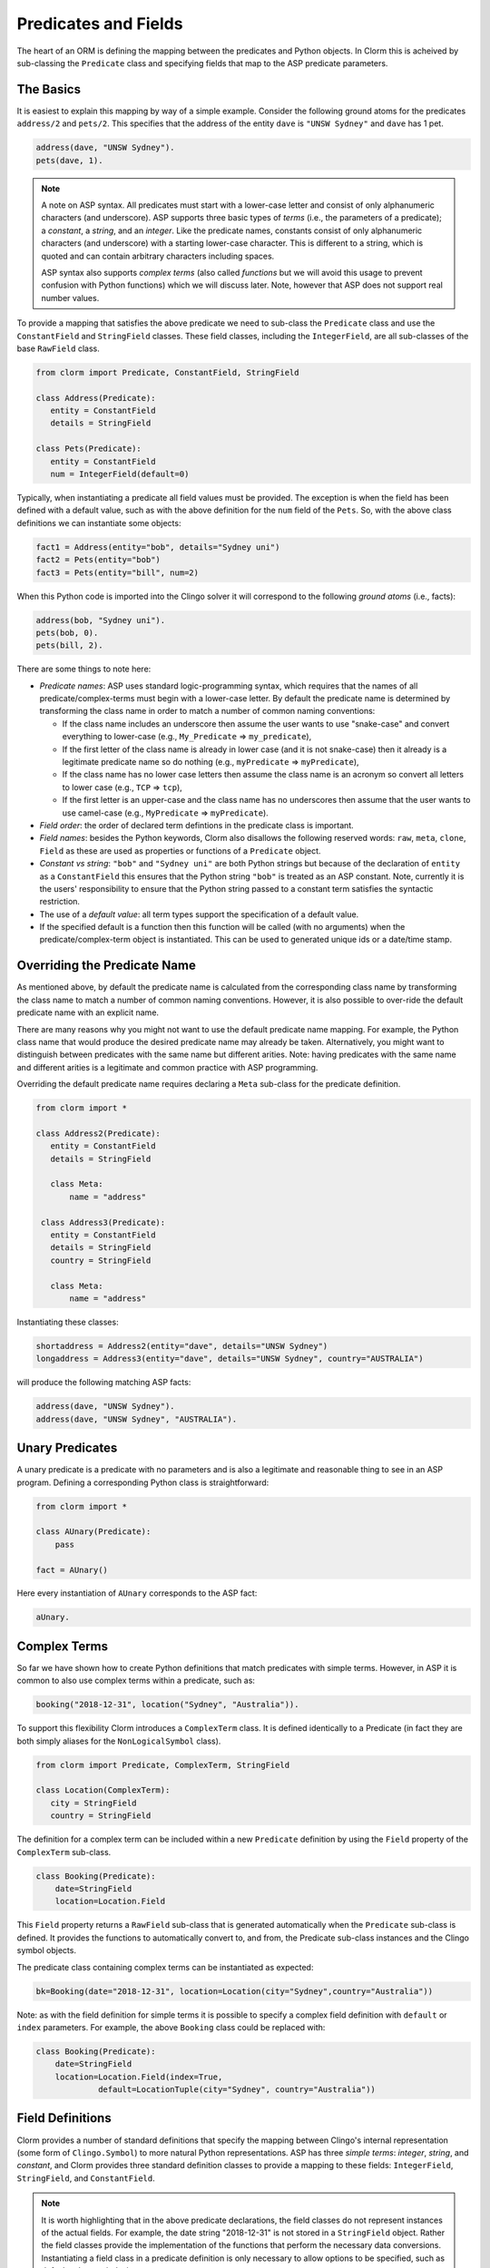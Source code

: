 Predicates and Fields
=====================

The heart of an ORM is defining the mapping between the predicates and Python
objects. In Clorm this is acheived by sub-classing the ``Predicate`` class and
specifying fields that map to the ASP predicate parameters.

The Basics
----------

It is easiest to explain this mapping by way of a simple example. Consider the
following ground atoms for the predicates ``address/2`` and ``pets/2``. This
specifies that the address of the entity ``dave`` is ``"UNSW Sydney"`` and
``dave`` has 1 pet.

.. code-block:: prolog

   address(dave, "UNSW Sydney").
   pets(dave, 1).


.. note::

   A note on ASP syntax. All predicates must start with a lower-case letter and
   consist of only alphanumeric characters (and underscore). ASP supports three
   basic types of *terms* (i.e., the parameters of a predicate); a *constant*, a
   *string*, and an *integer*. Like the predicate names, constants consist of
   only alphanumeric characters (and underscore) with a starting lower-case
   character. This is different to a string, which is quoted and can contain
   arbitrary characters including spaces.

   ASP syntax also supports *complex terms* (also called *functions* but we will
   avoid this usage to prevent confusion with Python functions) which we will
   discuss later. Note, however that ASP does not support real number values.

To provide a mapping that satisfies the above predicate we need to sub-class the
``Predicate`` class and use the ``ConstantField`` and ``StringField``
classes. These field classes, including the ``IntegerField``, are all
sub-classes of the base ``RawField`` class.

.. code-block:: python

   from clorm import Predicate, ConstantField, StringField

   class Address(Predicate):
      entity = ConstantField
      details = StringField

   class Pets(Predicate):
      entity = ConstantField
      num = IntegerField(default=0)

Typically, when instantiating a predicate all field values must be provided. The
exception is when the field has been defined with a default value, such as with
the above definition for the ``num`` field of the ``Pets``. So, with the above
class definitions we can instantiate some objects:

.. code-block:: python

   fact1 = Address(entity="bob", details="Sydney uni")
   fact2 = Pets(entity="bob")
   fact3 = Pets(entity="bill", num=2)

When this Python code is imported into the Clingo solver it will correspond to
the following *ground atoms* (i.e., facts):

.. code-block:: prolog

   address(bob, "Sydney uni").
   pets(bob, 0).
   pets(bill, 2).

There are some things to note here:

* *Predicate names*: ASP uses standard logic-programming syntax, which requires
  that the names of all predicate/complex-terms must begin with a lower-case
  letter. By default the predicate name is determined by transforming the class
  name in order to match a number of common naming conventions:

  * If the class name includes an underscore then assume the user wants to use
    "snake-case" and convert everything to lower-case (e.g., ``My_Predicate`` =>
    ``my_predicate``),
  * If the first letter of the class name is already in lower case (and it is
    not snake-case) then it already is a legitimate predicate name so do nothing
    (e.g., ``myPredicate`` => ``myPredicate``),
  * If the class name has no lower case letters then assume the class name is an
    acronym so convert all letters to lower case (e.g., ``TCP`` => ``tcp``),
  * If the first letter is an upper-case and the class name has no underscores
    then assume that the user wants to use camel-case (e.g., ``MyPredicate`` =>
    ``myPredicate``).

* *Field order*: the order of declared term defintions in the predicate
  class is important.
* *Field names*: besides the Python keywords, Clorm also disallows the following
  reserved words: ``raw``, ``meta``, ``clone``, ``Field`` as these are used as
  properties or functions of a ``Predicate`` object.
* *Constant vs string*: ``"bob"`` and ``"Sydney uni"`` are both Python strings but
  because of the declaration of ``entity`` as a ``ConstantField`` this ensures
  that the Python string ``"bob"`` is treated as an ASP constant. Note,
  currently it is the users' responsibility to ensure that the Python string
  passed to a constant term satisfies the syntactic restriction.
* The use of a *default value*: all term types support the specification of a
  default value.
* If the specified default is a function then this function will be called (with
  no arguments) when the predicate/complex-term object is instantiated. This can
  be used to generated unique ids or a date/time stamp.

Overriding the Predicate Name
-----------------------------

As mentioned above, by default the predicate name is calculated from the
corresponding class name by transforming the class name to match a number of
common naming conventions. However, it is also possible to over-ride the default
predicate name with an explicit name.

There are many reasons why you might not want to use the default predicate name
mapping. For example, the Python class name that would produce the desired
predicate name may already be taken. Alternatively, you might want to
distinguish between predicates with the same name but different arities. Note:
having predicates with the same name and different arities is a legitimate and
common practice with ASP programming.

Overriding the default predicate name requires declaring a ``Meta`` sub-class
for the predicate definition.

.. code-block:: python

   from clorm import *

   class Address2(Predicate):
      entity = ConstantField
      details = StringField

      class Meta:
          name = "address"

    class Address3(Predicate):
      entity = ConstantField
      details = StringField
      country = StringField

      class Meta:
          name = "address"

Instantiating these classes:

.. code-block:: python

   shortaddress = Address2(entity="dave", details="UNSW Sydney")
   longaddress = Address3(entity="dave", details="UNSW Sydney", country="AUSTRALIA")

will produce the following matching ASP facts:

.. code-block:: prolog

   address(dave, "UNSW Sydney").
   address(dave, "UNSW Sydney", "AUSTRALIA").

Unary Predicates
----------------

A unary predicate is a predicate with no parameters and is also a legitimate and
reasonable thing to see in an ASP program. Defining a corresponding Python class
is straightforward:

.. code-block:: python

   from clorm import *

   class AUnary(Predicate):
       pass

   fact = AUnary()

Here every instantiation of ``AUnary`` corresponds to the ASP fact:

.. code-block:: prolog

    aUnary.

Complex Terms
-------------

So far we have shown how to create Python definitions that match predicates with
simple terms. However, in ASP it is common to also use complex terms within a
predicate, such as:

.. code-block:: none

    booking("2018-12-31", location("Sydney", "Australia")).

To support this flexibility Clorm introduces a ``ComplexTerm`` class.  It is
defined identically to a Predicate (in fact they are both simply aliases for
the ``NonLogicalSymbol`` class).

.. code-block:: python

   from clorm import Predicate, ComplexTerm, StringField

   class Location(ComplexTerm):
      city = StringField
      country = StringField

The definition for a complex term can be included within a new ``Predicate``
definition by using the ``Field`` property of the ``ComplexTerm`` sub-class.

.. code-block:: python

   class Booking(Predicate):
       date=StringField
       location=Location.Field

This ``Field`` property returns a ``RawField`` sub-class that is generated
automatically when the ``Predicate`` sub-class is defined. It provides the
functions to automatically convert to, and from, the Predicate sub-class
instances and the Clingo symbol objects.

The predicate class containing complex terms can be instantiated as expected:

.. code-block:: python

   bk=Booking(date="2018-12-31", location=Location(city="Sydney",country="Australia"))

Note: as with the field definition for simple terms it is possible to specify a
complex field definition with ``default`` or ``index`` parameters. For example,
the above ``Booking`` class could be replaced with:

.. code-block:: python

   class Booking(Predicate):
       date=StringField
       location=Location.Field(index=True,
		default=LocationTuple(city="Sydney", country="Australia"))


Field Definitions
-----------------

Clorm provides a number of standard definitions that specify the mapping between
Clingo's internal representation (some form of ``Clingo.Symbol``) to more
natural Python representations.  ASP has three *simple terms*: *integer*,
*string*, and *constant*, and Clorm provides three standard definition classes
to provide a mapping to these fields: ``IntegerField``, ``StringField``, and
``ConstantField``.

.. note::

   It is worth highlighting that in the above predicate declarations, the field
   classes do not represent instances of the actual fields. For example, the
   date string "2018-12-31" is not stored in a ``StringField`` object. Rather
   the field classes provide the implementation of the functions that perform
   the necessary data conversions. Instantiating a field class in a predicate
   definition is only necessary to allow options to be specified, such as
   default values or indexing.

Simple Term Definition Options
^^^^^^^^^^^^^^^^^^^^^^^^^^^^^^

There are currently two options when specifying the Python fields for a
predicate. We have already seen the ``default`` option, but there is also the
``index`` option.

Specifying ``index = True`` can affect the behaviour when a ``FactBase``
container objects are created. While the ``FactBase`` class will be discussed in
greater detail in the next chapter, here we simply note that it is a convenience
container for storing sets of facts. They can be thought of as mini-databases
and have some indexing support for improved query performance.

Sub-classing Field Definitions
^^^^^^^^^^^^^^^^^^^^^^^^^^^^^^

All field classes inherit from a base class ``RawField`` and it's possible to
define arbitrary data conversions by sub-classing ``RawField``. Clorm provides
the standard sub-classes ``StringField``, ``ConstantField``, and
``IntegerField``. Clorm also automatically generates an appropriate sub-class
for every ``ComplexTerm`` definition.

However, it is sometimes also useful to explicitly sub-class the ``RawField``
class, or sub-class one of its sub-classes. By sub-classing a sub-class it is
possible to form a *data conversion chain*. To understand why this is useful we
consider an example of specifying a date field.

Consider the example of an application that needs a date term for an event
tracking application. From the Python code perspective it would be natural to
use Python ``datetime.date`` objects. However, it then becomes a question of how
to encode these Python date objects in ASP (noting that ASP only has three
simple term types).

A useful encoding would be to encode a date as a string in **YYYYMMDD** format
(or **YYYY-MM-DD** for greater readability). Dates encoded in this format
satisfy some useful properties such as the comparison operators will produce the
expected results (e.g., ``"20180101" < "20180204"``). A string is also
preferable to using a similiarly encoded integer value.  For example, encoding
the date in the same way as an integer would allow incrementing or subtracting a
date encoded number, which could lead to unwanted values (e.g., ``20180131 + 1 =
20180132`` does not correspond to a valid date).

So, adopting a date encoded string we can consider a date based fact for the
booking application that simply encodes that there is a New Year's eve party on
the 31st December 2018.

.. code-block:: prolog

    booking("2018-12-31", "NYE party").

Using Clorm this fact can be captured by the following Python ``Predicate``
sub-class definition:

.. code-block:: python

   from clorm import *

   class Booking(Predicate):
      date = StringField
      description = StringField

However, since we encoded the date as simply a ``StringField`` it is now up to
the user of the ``Booking`` class to perform the necessary translations to and
from a Python ``datetime.date`` objects when necessary. For example:

.. code-block:: python

   import datetime
   nye = datetime.date(2018, 12, 31)
   nyeparty = Booking(date=int(nye.strftime("%Y-%m-%d")), description="NYE Party")

Here the Python ``nyeparty`` variable corresponds to the encoded ASP event, with
the ``date`` term capturing the string encoding of the date.

In the opposite direction to extract the date it is necessary to turn the date
encoded string into an actual ``datetime.date`` object:

.. code-block:: python

   nyedate = datetime.datetime.strptime(str(nyepart.date), "%Y-%m-%d")

The problem with the above code is that the process of creating and using the
date in the ``Booking`` object is cumbersome and error-prone. You have to
remember to make the correct translation both in creating and reading the
date. Furthermore the places in the code where these translations are made may
be far apart, leading to potential problems when code needs to be refactored.

The solution to this problem is to create a sub-class of ``RawField`` that
performs the appropriate data conversion. However, sub-classing ``Rawfield``
directly requires dealing with raw Clingo ``Symbol`` objects. A better
alternative is to sub-class the ``StringField`` class so you need to only deal
with the string to date conversion.

.. code-block:: python

   import datetime
   from clorm import *

   class DateField(StringField):
       pytocl = lambda dt: dt.strftime("%Y-%m-%d")
       cltopy = lambda s: datetime.datetime.strptime(s,"%Y-%m-%d").date()

   class Booking(Predicate):
       date=DateField
       description = StringField

The ``pytocl`` definition specifies the conversion that takes place in the
direction of converting Python data to Clingo data, and ``cltopy`` handles the
opposite direction. Because the ``DateField`` inherits from ``StringField``
therefore the ``pytocl`` function must output a Python string object. In the
opposite direction, ``cltopy`` must be passed a Python string object and
performs the desired conversion, in this case producing a ``datetime.date``
object.

With the newly defined ``DateField`` the conversion functions are all captured
within the one class definition and interacting with the objects can be done in
a more natural manner.

.. code-block:: python

    nye = datetime.date(2018,12,31)
    nyeparty = Booking(date=nye, description="NYE Party")

    print("Event {}: date {} type {}".format(nyeparty, nyeparty.date, type(nyeparty.date)))

will print the expected output:

.. code-block:: bash

    Event booking(20181231,"NYE Party"): date "2018-12-31" type <class 'datetime.date'>


Restricted Sub-class of a Field Definition
^^^^^^^^^^^^^^^^^^^^^^^^^^^^^^^^^^^^^^^^^^

Another reason to sub-class a field definition is to restrict the set of values
that the field can hold. For example you could have an application where an
argument of a predicate is restricted to a specific set of constants, such as
the days of the week.

.. code-block:: prolog

    cooking(monday, "Jane"). cooking(tuesday, "Bill"). cooking(wednesday, "Bob").
    cooking(thursday, "Anne"). cooking(friday, "Bill").
    cooking(saturday, "Jane"). cooking(sunday, "Bob").

When defining a predicate corresponding to cooking/2 it is possible to simply use a
``ConstantField`` field for the days.

.. code-block:: python

   class Cooking1(Predicate):
      dow = ConstantField
      person = StringField
      class Meta: name = "cooking"

However, this would potentiallly allow for creating erroneous instances that
don't correspond to actual days of the week (for example, with a spelling
mistake):

.. code-block:: python

   ck = Cooking1(dow="mnday",person="Bob")

In order to avoid these errors it is necessary to subclass the ``ConstantField``
in order to restrict the set of values to the desired set. Clorm provides a
helper function ``refine_field`` for this use-case. It dynamically defines a new
class that restricts the values of an existing field class.

.. code-block:: python

   DowField = refine_field("DowField", ConstantField,
      ["sunday","monday","tuesday","wednesday","thursday","friday","saturday"])

   class Cooking2(Predicate):
      dow = DowField
      person = StringField
      class Meta: name = "cooking"

   try:
      ck = Cooking2(dow="mnday",person="Bob")  # raises a TypeError exception
   except TypeError:
      print("Caught exception")

.. note::

   The ``refine_field`` function can also be called with only two arguments,
   rather than three, by ignoring the name for the generated class. In this case
   an anonymously generated name will be used.

As well as explictly specifying the set of refinement values, ``refine_field``
also provides a more general approach where a function/functor/lambda can be
provided. This function must take a single input and return ``True`` if that
value is valid for the field. For example, to define a field that accepts only
positive integers:

.. code-block:: python

   PosIntField = refine_field("PosIntField", NumberField, lambda x : x >= 0)

Finally, it should be highlighted that this mechanism for defining a field
restriction works not just for validating the inputs into an ASP program. It can
also be used to filter the outputs of the ASP solver as the invalid field values
will not *unify* with the predicate.

For example, in the above program you can separate the cooks on the weekend
from the weekday cooks.

.. code-block:: python

   WeekendField = refine_field("WeekendField", ConstantField,
      ["sunday","saturday"])
   WeekdayField = refine_field("WeekdayField", ConstantField,
      ["monday","tuesday","wednesday","thursday","friday"])

   class WeekendCooking(Predicate):
      dow = WeekendField
      person = StringField
      class Meta: name = "cooking"

   class WeekdayCooking(Predicate):
      dow = WeekdayField
      person = StringField
      class Meta: name = "cooking"


Using Positional Arguments
--------------------------

So far we have shown how to create Clorm predicate and complex term instances
using keyword arguments that match their defined field names, as well as
accessing the arguments via the fields as named properties. For example:

.. code-block:: python

   from clorm import *

   class Contact(Predicate):
       cid=IntegerField
       name=StringField

   c1 = Contact(cid=1, name="Bob")

   assert c1.cid == 1
   assert c1.name == "Bob"

However, Clorm also supports creating and accessing the field data using
positional arguments:


.. code-block:: python

   c2 = Contact(2,"Bill")

   assert c2[0] == 2
   assert c2[1] == "Bill"

While Clorm does support the use of positional arguments for predicates,
nevertheless it should be used sparingly because it can lead to brittle code
that can be hard to debug, and can also be more difficult to refactor as the ASP
program changes. However, there are genuine use-cases where it can be convenient
to use positional arguments. In particular when defining very simple tuples,
where the position of arguments is unlikely to change as the ASP program
changes. We discuss Clorm's support for these cases in the following section.

Working with Tuples
-------------------

Tuples are a special case of complex terms that often appear in ASP
programs. For example:

.. code-block:: none

    booking("2018-12-31", ("Sydney", "Australia)).

For Clorm tuples are also a special case of the ``ComplexTerm``
class. However, Clorm provides specialised syntactic support for defining
predicates containing tuples. For example, a predicate definition that unifies
with the above fact can be defined simply (using the ``DateField`` defined
earlier):

.. code-block:: python

   class Booking(Predicate):
       date=DateField
       location=(StringField,StringField)


Here the ``location`` field is defined as a pair of string fields. Conveniently
it is unnecessary to define a separate ComplexTerm sub-class that corresponds to
this pair.

To generate a ``Booking`` instance that corresponds to the ``booking/2`` fact
above, simply instantiate ``Booking`` in the obvious way.

.. code-block:: python

   bk = Booking(date=datetime.date(2018,12,31), location=("Sydney","Australia"))


While it is unnecessary to define a seperate ``ComplexTerm`` sub-class
corresponding to the tuple, internally this is in fact exactly what Clorm
does. Clorm will transform the above definition into something similar to the
following:

.. code-block:: python

   class SomeAnonymousName(ComplexTerm):
      city = StringField
      country = StringField
      class Meta:
         is_tuple = True

   class Booking(Predicate):
       date=DateField
       location=SomeAnonymousName.Field

Here the ``ComplexTerm`` has an internal ``Meta`` class with the property
``is_tuple`` set to ``True``. This means that the ComplexTerm will be treated as
a tuple rather than a complex term with a function name.

One important difference between the implicitly defined and explicitly defined
versions of a tuple is that the explicit version allows for field names to be
given, while the implicit version will have automatically generated
names. However, for simple implicitly defined tuples it would be more common to
use positional arguments anyway, so in many cases it can be the preferred
alternative. For example:

.. code-block:: python

   bk = Booking(date=datetime.date(2018,12,31), location=("Sydney","Australia"))

   assert bk.location[0] == "Sydney"

.. note::

   As mentioned previously, using positional arguments is something that should
   be used sparingly as it can lead to brittle code that is more difficult to
   refactor. It should mainly be used for cases where the ordering of the fields
   in the tuple is unlikely to change when the ASP program is refactored.

Debugging Auxiliary Predicates
------------------------------

When integrating an ASP program into a Python based application there will be a
set of predicates that are important for inputting a problem instance and
outputting a solution. Clorm is intended to provide a clean way of interacting
with these predicates.

However, there will typically be other auxiliary predicates that are used as
part of the problem formalisation. While they may not be important from the
Python application point of view they do become important during the process of
developing and debugging the ASP program. During this process it can be
cumbersome to build a detailed Clorm predicate definition for each one of these,
especially when all you need to do is print the predicate instances to the
screen, possibly sorted in some order.

Clorm solves this issue by providing a factory helper function
``simple_predicate()`` that returns a ``Predicate`` sub-class that will map to
any predicate instance with that name and arity.

For example this function could be used for the above booking example if we
wanted to extract the ``booking/2`` facts from the model but didn't care about
mapping the data types for the individual parameters. Using the earlier
``Booking`` definition and ``bk`` instance:

.. code-block:: python

   from clorm.clingo import Symbol
   from clorm import _simple_predicate

   Booking_alt = simple_predicate("booking",2)
   bk_alt=Booking_alt(raw=bk.raw)
   assert type(bk_alt[0]) == Symbol)


Dealing with Raw Clingo Symbols
-------------------------------

As well as supporting simple and complex terms it is sometimes useful to deal
with the raw ``clingo.Symbol`` objects created through the underlying Clingo
Python API.

.. _raw-symbol-label:

Raw Clingo Symbols
^^^^^^^^^^^^^^^^^^

The Clingo API uses ``clingo.Symbol`` objects for dealing with facts; and there
are a number of functions for creating the appropriate type of symbol objects
(i.e., ``clingo.Function()``, ``clingo.Number()``, ``clingo.String()``).

In essence the Clorm ``Predicate`` and ``ComplexTerm`` classes simply provide a
more convenient and intuitive way of constructing and dealing with these
``clingo.Symbol`` objects. In fact the underlying symbols can be accessed using
the ``raw`` property of a ``Predicate`` or ``ComplexTerm`` object.

.. code-block:: python

   from clorm import *    # Predicate, ConstantField, StringField
   from clingo import *   # Function, String

   class Address(Predicate):
      entity = ConstantField()
      details = StringField()

   address = Address(entity="dave", details="UNSW Sydney")

   raw_address = Function("address", [Function("dave",[]), String("UNSW Sydney")])

   assert address.raw == raw_address

Clorm ``Predicate`` objects can also be constructed from the raw symbol
objects. So assuming the above python code.

.. code-block:: python

   address_copy = Address(raw=raw_address)

.. note::

   Not every raw symbol will *unify* with a given ``Predicate`` or
   ``ComplexTerm`` class. If the raw constructor fails to unify a symbol with a
   predicate definition then a ``ValueError`` exception will be raised.

Integrating Clingo Symbols into a Predicate Definition
^^^^^^^^^^^^^^^^^^^^^^^^^^^^^^^^^^^^^^^^^^^^^^^^^^^^^^

There are some cases when it might be convenient to combine the simplicity and
the structure of the Clorm predicate interface with the flexibility of the
underlying Clingo symbol API. For this case it is possible to use the
``RawField`` base class itself.

For example when modeling dynamic domains it is often useful to provide a
predicate that defines what *fluents* are true at a given time point, but to
allow the fluents themselves to have an arbitrary form.

.. code-block:: prolog

   time(1..5).

   true(X,T+1) :- fluent(X), not true(X,T).

   fluent(light(on)).
   fluent(robotlocation(roby, kitchen)).

   true(light(on), 0).
   true(robotlocation(roby,kitchen), 0).

In this example instances of the ``true/2`` predicate can have two distinctly
different signatures for the first term (i.e., ``light/1`` and
``robotlocation/2``). While the definition of the fluent is important at the ASP
level, however, at the Python level we may not be interested in the structure of
the fluent, only whether it is true or not. In such a case we can simply treat
the fluents themselves as raw Clingo symbol objects.

.. code-block:: python

   from clorm import *

   class True(Predicate):
      fluent = RawField
      time = IntegerField

Accessing the value of the ``fluent`` simply returns the raw Clingo symbol. Also
the ``RawField`` has the useful property that it will unify with any
``Clingo.Symbol`` object and therefore can be used to capture both the
``light/1`` and ``robotlocation/2`` complex terms.


